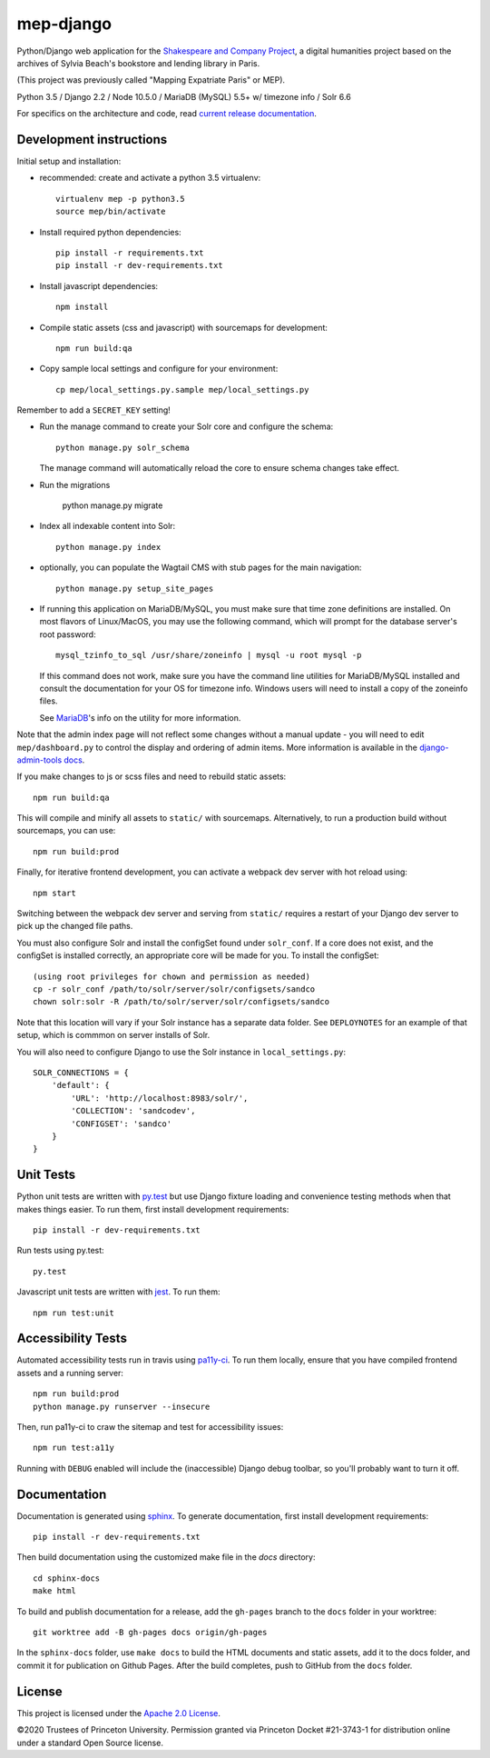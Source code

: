 
mep-django
==========

.. sphinx-start-marker-do-not-remove


Python/Django web application for the `Shakespeare and Company Project
<https://shakespeareandco.princeton.edu/>`_,
a digital humanities project based on the archives of Sylvia Beach's
bookstore and lending library in Paris.

(This project was previously called "Mapping Expatriate Paris" or MEP).

Python 3.5 / Django 2.2 / Node 10.5.0 / MariaDB (MySQL) 5.5+ w/ timezone info / Solr 6.6

.. image:: https://github.com/Princeton-CDH/mep-django/workflows/unit_tests/badge.svg
    :target: https://github.com/Princeton-CDH/mep-django/actions?query=workflow%3Aunit_tests
    :alt: Unit Test status

.. image:: https://zenodo.org/badge/DOI/10.5281/zenodo.3834179.svg
   :target: https://doi.org/10.5281/zenodo.3834179

.. image:: https://travis-ci.org/Princeton-CDH/mep-django.svg?branch=main
    :target: https://travis-ci.org/Princeton-CDH/mep-django
    :alt: Build status

.. image:: https://codecov.io/gh/Princeton-CDH/mep-django/branch/main/graph/badge.svg
    :target: https://codecov.io/gh/Princeton-CDH/mep-django/branch/main
    :alt: Code coverage

.. image:: https://www.codefactor.io/repository/github/princeton-cdh/mep-django/badge
   :target: https://www.codefactor.io/repository/github/princeton-cdh/mep-django
   :alt: CodeFactor

.. image:: https://requires.io/github/Princeton-CDH/mep-django/requirements.svg?branch=main
     :target: https://requires.io/github/Princeton-CDH/mep-django/requirements/?branch=main
     :alt: Requirements Status

For specifics on the architecture and code, read `current release documentation <https://princeton-cdh.github.io/mep-django/>`_.

Development instructions
------------------------

Initial setup and installation:

- recommended: create and activate a python 3.5 virtualenv::

    virtualenv mep -p python3.5
    source mep/bin/activate

- Install required python dependencies::

    pip install -r requirements.txt
    pip install -r dev-requirements.txt

- Install javascript dependencies::

    npm install

- Compile static assets (css and javascript) with sourcemaps for development::

    npm run build:qa

- Copy sample local settings and configure for your environment::

    cp mep/local_settings.py.sample mep/local_settings.py

Remember to add a ``SECRET_KEY`` setting!

- Run the manage command to create your Solr core and configure the schema::

    python manage.py solr_schema

  The manage command will automatically reload the core to ensure schema
  changes take effect.

- Run the migrations

    python manage.py migrate

- Index all indexable content into Solr::

    python manage.py index

- optionally, you can populate the Wagtail CMS with stub pages for the main
  navigation::

    python manage.py setup_site_pages

- If running this application on MariaDB/MySQL, you must make sure that
  time zone definitions are installed. On most flavors of Linux/MacOS,
  you may use the following command, which will prompt
  for the database server's root password::

    mysql_tzinfo_to_sql /usr/share/zoneinfo | mysql -u root mysql -p

  If this command does not work, make sure you have the command line utilities
  for MariaDB/MySQL installed and consult the documentation for your OS for
  timezone info. Windows users will need to install a copy of the zoneinfo
  files.

  See `MariaDB <https://mariadb.com/kb/en/library/mysql_tzinfo_to_sql/>`_'s
  info on the utility for more information.

Note that the admin index page will not reflect some changes without a manual
update - you will need to edit ``mep/dashboard.py`` to control the display and
ordering of admin items. More information is available in the `django-admin-tools
docs <http://django-admin-tools.readthedocs.io/en/latest/dashboard.html#>`_.

If you make changes to js or scss files and need to rebuild static assets::


    npm run build:qa

This will compile and minify all assets to ``static/`` with sourcemaps.
Alternatively, to run a production build without sourcemaps, you can use::

    npm run build:prod

Finally, for iterative frontend development, you can activate a webpack dev
server with hot reload using::


    npm start

Switching between the webpack dev server and serving from ``static/`` requires a
restart of your Django dev server to pick up the changed file paths.


You must also configure Solr and install the configSet found under ``solr_conf``.
If a core does not exist, and the configSet is installed correctly, an appropriate
core will be made for you.
To install the configSet::


    (using root privileges for chown and permission as needed)
    cp -r solr_conf /path/to/solr/server/solr/configsets/sandco
    chown solr:solr -R /path/to/solr/server/solr/configsets/sandco

Note that this location will vary if your Solr instance has a separate data
folder. See ``DEPLOYNOTES`` for an example of that setup, which is commmon on
server installs of Solr.

You will also need to configure Django to use the Solr instance in
``local_settings.py``::


    SOLR_CONNECTIONS = {
        'default': {
            'URL': 'http://localhost:8983/solr/',
            'COLLECTION': 'sandcodev',
            'CONFIGSET': 'sandco'
        }
    }


Unit Tests
----------

Python unit tests are written with `py.test <http://doc.pytest.org/>`__ but use
Django fixture loading and convenience testing methods when that makes
things easier. To run them, first install development requirements::

    pip install -r dev-requirements.txt

Run tests using py.test::

    py.test

Javascript unit tests are written with `jest <https://jestjs.io/>`__. To run
them::

    npm run test:unit


Accessibility Tests
-------------------

Automated accessibility tests run in travis using `pa11y-ci <https://github.com/pa11y/pa11y-ci>`_.
To run them locally, ensure that you have compiled frontend assets and a running
server::

    npm run build:prod
    python manage.py runserver --insecure

Then, run pa11y-ci to craw the sitemap and test for accessibility issues::

    npm run test:a11y

Running with ``DEBUG`` enabled will include the (inaccessible) Django
debug toolbar, so you'll probably want to turn it off.

Documentation
-------------

Documentation is generated using `sphinx <http://www.sphinx-doc.org/>`_.
To generate documentation, first install development requirements::

    pip install -r dev-requirements.txt

Then build documentation using the customized make file in the `docs`
directory::

    cd sphinx-docs
    make html

To build and publish documentation for a release, add the ``gh-pages`` branch
to the ``docs`` folder in your worktree::

  git worktree add -B gh-pages docs origin/gh-pages

In the ``sphinx-docs`` folder, use ``make docs`` to build the HTML documents
and static assets, add it to the docs folder, and commit it for publication on
Github Pages. After the build completes, push to GitHub from the ``docs`` folder.

License
-------
This project is licensed under the `Apache 2.0 License <https://github.com/Princeton-CDH/mep-django/blob/main/LICENSE>`_.

©2020 Trustees of Princeton University. Permission granted via Princeton Docket #21-3743-1 for distribution online under a standard Open Source license.